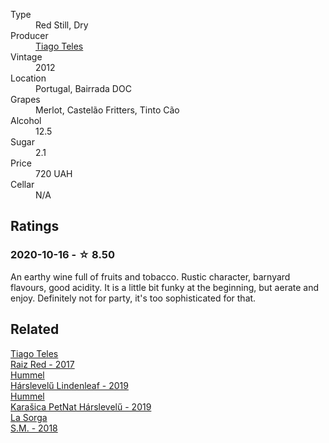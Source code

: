 #+attr_html: :class wine-main-image
[[file:/images/ca/cdfc2c-ef7a-42e8-bdea-441d6150c5b4/2020-10-17-10-48-46-A7459E04-C1A4-462C-B806-A00E55CBACFB-1-105-c.webp]]

- Type :: Red Still, Dry
- Producer :: [[barberry:/producers/9b7d5999-fe0e-4517-ace4-c0573ccbb5b4][Tiago Teles]]
- Vintage :: 2012
- Location :: Portugal, Bairrada DOC
- Grapes :: Merlot, Castelão Fritters, Tinto Cão
- Alcohol :: 12.5
- Sugar :: 2.1
- Price :: 720 UAH
- Cellar :: N/A

** Ratings

*** 2020-10-16 - ☆ 8.50

An earthy wine full of fruits and tobacco. Rustic character, barnyard flavours, good acidity. It is a little bit funky at the beginning, but aerate and enjoy. Definitely not for party, it's too sophisticated for that.

** Related

#+begin_export html
<div class="flex-container">
  <a class="flex-item flex-item-left" href="/wines/ea9b241a-ec1f-4814-ad56-899d497fe95a.html">
    <img class="flex-bottle" src="/images/ea/9b241a-ec1f-4814-ad56-899d497fe95a/2021-09-01-22-29-10-3350D65C-E4EA-46E7-9D72-DE6C4CD3F7F9-1-105-c.webp"></img>
    <section class="h text-small text-lighter">Tiago Teles</section>
    <section class="h text-bolder">Raiz Red - 2017</section>
  </a>

  <a class="flex-item flex-item-right" href="/wines/40543b4b-da12-4605-b0ea-c293b01b8c48.html">
    <img class="flex-bottle" src="/images/40/543b4b-da12-4605-b0ea-c293b01b8c48/2020-10-17-10-36-01-1FF02925-4058-4BDF-9549-1C0EA1A0E5C1-1-105-c.webp"></img>
    <section class="h text-small text-lighter">Hummel</section>
    <section class="h text-bolder">Hárslevelű Lindenleaf - 2019</section>
  </a>

  <a class="flex-item flex-item-left" href="/wines/6704809d-a8b9-45d6-8271-c0ee155027ba.html">
    <img class="flex-bottle" src="/images/unknown-wine.webp"></img>
    <section class="h text-small text-lighter">Hummel</section>
    <section class="h text-bolder">Karašica PetNat Hárslevelű - 2019</section>
  </a>

  <a class="flex-item flex-item-right" href="/wines/8fa18910-506d-4487-b682-c6099bc38df5.html">
    <img class="flex-bottle" src="/images/8f/a18910-506d-4487-b682-c6099bc38df5/2020-10-17-10-03-55-EDD91F2E-EF7B-4D1A-A2CE-84BBFC084706-1-105-c.webp"></img>
    <section class="h text-small text-lighter">La Sorga</section>
    <section class="h text-bolder">S.M. - 2018</section>
  </a>

</div>
#+end_export
